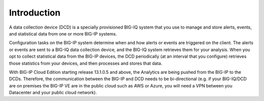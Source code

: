 Introduction
============

A data collection device (DCD) is a specially provisioned BIG-IQ system that you use to manage and store alerts,
events, and statistical data from one or more BIG-IP systems.

Configuration tasks on the BIG-IP system determine when and how alerts or events are triggered on the client. The
alerts or events are sent to a BIG-IQ data collection device, and the BIG-IQ system retrieves them for your analysis.
When you opt to collect statistical data from the BIG-IP devices, the DCD periodically (at an interval that you
configure) retrieves those statistics from your devices, and then processes and stores that data.

.. image:: pictures/img_intro_1.png
  :align: center
  :scale: 50%

With BIG-IP Cloud Edition starting release 13.1.0.5 and above, the Analytics are being pushed from the BIG-IP to the DCDs.
Therefore, the communication between the BIG-IP and DCD needs to be bi-directional (e.g. if your BIG-IQ/DCD are on premises
the BIG-IP VE are in the public cloud such as AWS or Azure, you will need a VPN between you Datacenter and your public cloud network).
